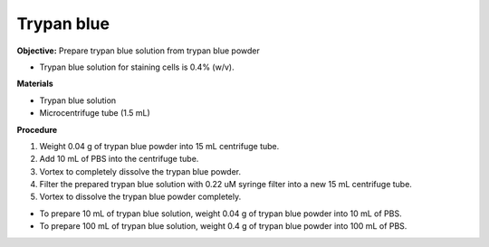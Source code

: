 Trypan blue
===========

**Objective:** Prepare trypan blue solution from trypan blue powder

* Trypan blue solution for staining cells is 0.4% (w/v). 

**Materials**

* Trypan blue solution
* Microcentrifuge tube (1.5 mL)

**Procedure**

#. Weight 0.04 g of trypan blue powder into 15 mL centrifuge tube. 
#. Add 10 mL of PBS into the centrifuge tube. 
#. Vortex to completely dissolve the trypan blue powder.
#. Filter the prepared trypan blue solution with 0.22 uM syringe filter into a new 15 mL centrifuge tube. 
#. Vortex to dissolve the trypan blue powder completely. 

* To prepare 10 mL of trypan blue solution, weight 0.04 g of trypan blue powder into 10 mL of PBS. 
* To prepare 100 mL of trypan blue solution, weight 0.4 g of trypan blue powder into 100 mL of PBS. 